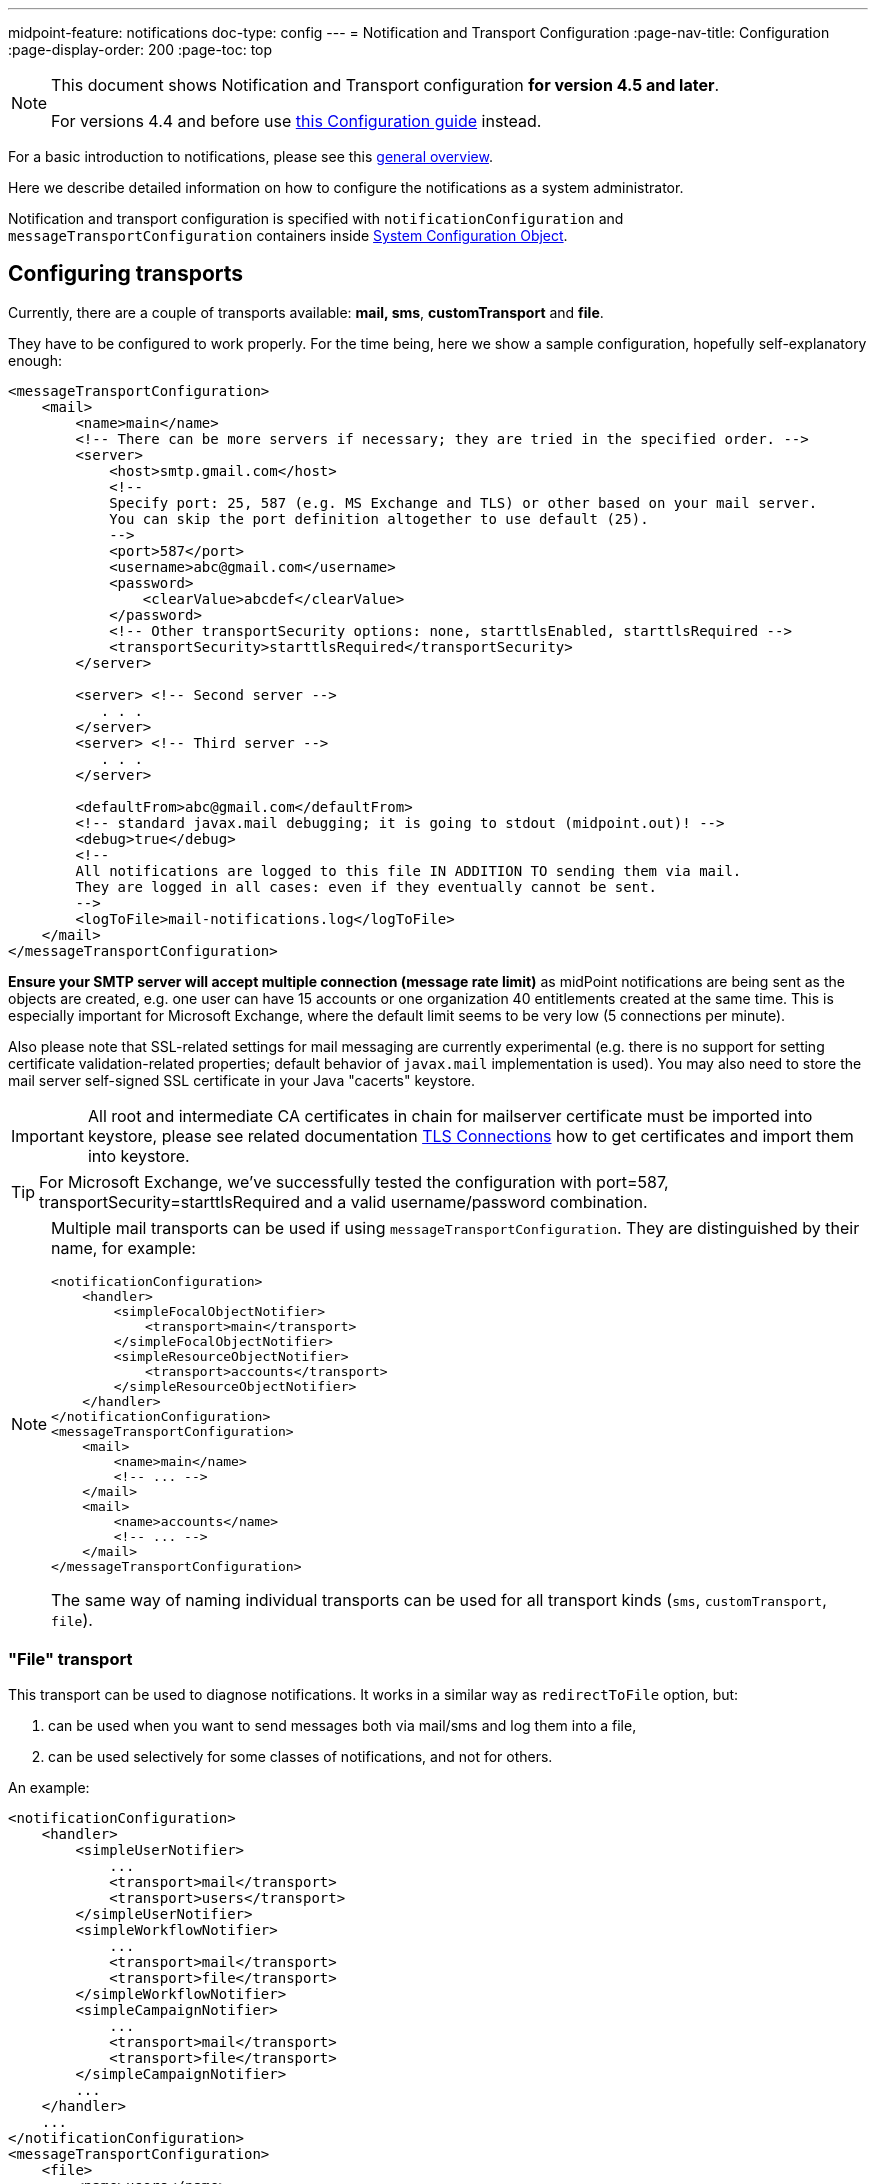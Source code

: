 ---
midpoint-feature: notifications
doc-type: config
---
= Notification and Transport Configuration
:page-nav-title: Configuration
:page-display-order: 200
:page-toc: top

[NOTE]
====
This document shows Notification and Transport configuration *for version 4.5 and later*.

For versions 4.4 and before use xref:../configuration-4.4-and-before/[this Configuration guide] instead.
====

For a basic introduction to notifications, please see this xref:..[general overview].

Here we describe detailed information on how to configure the notifications as a system administrator.

Notification and transport configuration is specified with `notificationConfiguration` and `messageTransportConfiguration`
containers inside xref:/midpoint/reference/concepts/system-configuration-object/[System Configuration Object].

== Configuring transports

Currently, there are a couple of transports available: *mail, sms*, *customTransport* and *file*.

They have to be configured to work properly.
For the time being, here we show a sample configuration, hopefully self-explanatory enough:

[source,xml]
----
<messageTransportConfiguration>
    <mail>
        <name>main</name>
        <!-- There can be more servers if necessary; they are tried in the specified order. -->
        <server>
            <host>smtp.gmail.com</host>
            <!--
            Specify port: 25, 587 (e.g. MS Exchange and TLS) or other based on your mail server.
            You can skip the port definition altogether to use default (25).
            -->
            <port>587</port>
            <username>abc@gmail.com</username>
            <password>
                <clearValue>abcdef</clearValue>
            </password>
            <!-- Other transportSecurity options: none, starttlsEnabled, starttlsRequired -->
            <transportSecurity>starttlsRequired</transportSecurity>
        </server>

        <server> <!-- Second server -->
           . . .
        </server>
        <server> <!-- Third server -->
           . . .
        </server>

        <defaultFrom>abc@gmail.com</defaultFrom>
        <!-- standard javax.mail debugging; it is going to stdout (midpoint.out)! -->
        <debug>true</debug>
        <!--
        All notifications are logged to this file IN ADDITION TO sending them via mail.
        They are logged in all cases: even if they eventually cannot be sent.
        -->
        <logToFile>mail-notifications.log</logToFile>
    </mail>
</messageTransportConfiguration>
----

*Ensure your SMTP server will accept multiple connection (message rate limit)* as midPoint notifications are being sent as the objects are created, e.g. one user can have 15 accounts or one organization 40 entitlements created at the same time.
This is especially important for Microsoft Exchange, where the default limit seems to be very low (5 connections per minute).

Also please note that SSL-related settings for mail messaging are currently experimental (e.g. there is no support for setting certificate validation-related properties; default behavior of `javax.mail` implementation is used).
You may also need to store the mail server self-signed SSL certificate in your Java "cacerts" keystore.

[IMPORTANT]
====
All root and intermediate CA certificates in chain for mailserver certificate must be imported into keystore, please see related documentation link:../../security/crypto/ssl-connections-client-side-.adoc[TLS Connections] how to get certificates and import them into keystore.
====

[TIP]
====
For Microsoft Exchange, we've successfully tested the configuration with port=587, transportSecurity=starttlsRequired and a valid username/password combination.
====

[NOTE]
====
Multiple mail transports can be used if using `messageTransportConfiguration`.
They are distinguished by their name, for example:

[source,xml]
----
<notificationConfiguration>
    <handler>
        <simpleFocalObjectNotifier>
            <transport>main</transport>
        </simpleFocalObjectNotifier>
        <simpleResourceObjectNotifier>
            <transport>accounts</transport>
        </simpleResourceObjectNotifier>
    </handler>
</notificationConfiguration>
<messageTransportConfiguration>
    <mail>
        <name>main</name>
        <!-- ... -->
    </mail>
    <mail>
        <name>accounts</name>
        <!-- ... -->
    </mail>
</messageTransportConfiguration>
----

The same way of naming individual transports can be used for all transport kinds (`sms`, `customTransport`, `file`).
====

=== "File" transport

This transport can be used to diagnose notifications.
It works in a similar way as `redirectToFile` option, but:

. can be used when you want to send messages both via mail/sms and log them into a file,

. can be used selectively for some classes of notifications, and not for others.

An example:

[source,xml]
----
<notificationConfiguration>
    <handler>
        <simpleUserNotifier>
            ...
            <transport>mail</transport>
            <transport>users</transport>
        </simpleUserNotifier>
        <simpleWorkflowNotifier>
            ...
            <transport>mail</transport>
            <transport>file</transport>
        </simpleWorkflowNotifier>
        <simpleCampaignNotifier>
            ...
            <transport>mail</transport>
            <transport>file</transport>
        </simpleCampaignNotifier>
        ...
    </handler>
    ...
</notificationConfiguration>
<messageTransportConfiguration>
    <file>
        <name>users</name>
        <file>notifications-users.txt</file>
    </file>
    <file>
        <name>file</name>
        <file>notifications-other.txt</file>
    </file>
    <mail>
        <name>mail</name>
        ...
    </mail>
</messageTransportConfiguration>
----

=== "SMS" transport

SMS transport assumes the existence of HTTP-based SMS gateway.
The administrator basically configures how to construct the HTTP request to send the SMS.

Some examples:

[source,xml]
----
<!-- there can be more SMS configurations, distinguished by their name -->
<sms>
    <name>method1</name>
    <!-- there can be one or more gateways; if one fails, the next one is tried -->
    <gateway>
        <urlExpression>
            <script>
                <code>"https://my-sms-gateway.com/send?number=" + encodedTo + "&amp;text=" + encodedMessageText</code>
            </script>
        </urlExpression>
    </gateway>
</sms>

<sms>
    <name>with-post</name>
    <gateway>
        <method>post</method>
        <urlExpression>
            <value>https://gw.com/send</value>
        </urlExpression>
        <headersExpression>
            <value>Content-Type: application/x-www-form-urlencoded</value>
            <value>X-Custom: test</value>
        </headersExpression>
        <bodyExpression>
            <script>
                <code>"Body=\"$encodedMessageText\"&amp;To=$encodedTo&amp;From=$encodedFrom".toString()</code>
            </script>
        </bodyExpression>
        <username>a9038321</username>
        <password>5ecr3t</password>
        <!-- Logs messages to a file IN ADDITION TO being sent via gateway. Useful for debugging. -->
        <logToFile>target/sms.log</logToFile>
    </gateway>
</sms>

<sms>
    <name>test</name>
    <!--
    When used, logs all notifications to a file INSTEAD OF sending them via gateway;
    this element can be used also within definition of a gateway - in that case the
    computed URL is logged as well.
    -->
    <redirectToFile>sms-notifications.log</redirectToFile>
</sms>
----

The following items can be configured for a gateway:

[%autowidth]
|===
| Item | Description | Note

| method
| Which HTTP method is used to send SMS.
Currently, "get" and "post" are supported.
If not specified, "get" is assumed.
| since 3.7.1

| urlExpression
| Expression that returns URL used to send SMS.
| since 3.7.1 (up to 3.7, this item was called `url`)

| headersExpression
| Expression that returns HTTP request headers.
The expression should return 0, 1 or more string values that will be used as request HTTP headers.
Each value is in the form of "name: value", i.e. a header name followed by colon, space and a header value.
If one header has to have more values, such name-value pair should be present more times for the given header name.
| since 3.7.1

| bodyExpression
| Expression that returns request body used to send SMS (as a string).
| since 3.7.1

| bodyEncoding
| Encoding to be used for the message body.
ISO 8859-1 is the default.
Note that if you use any other encoding, your responsibility is to provide appropriate Content-Type header (see headersExpression item).
This requirement might change in the future.
| since 3.7.1

| username, password
| How to authenticate to the SMS gateway.
| since 3.7.1

| redirectToFile
| Instead of opening HTTP connection, writes the URL and other parameters to this file.
Useful for debugging.
|

| logToFile
| In addition to executing the expression, writes all messages to a file.
Useful for debugging.
| since 3.7.1

|===

Expressions specified in `urlExpression` (url), `headersExpression`, `bodyExpression` can use the following variables:

[%autowidth]
|===
| Variable | Meaning

| from
| The message sender: Either message.from, smsConfiguration.defaultFrom or an empty string (in that order).

| to
| List of message recipients.

| messageText
| Message text (body).

| encodedFrom
| URL-encoded version of the `from` variable.

| encodedTo
| URL-encoded version of the `to` variable.

| encodedMessageText
| URL-encoded version of the `messageText` variable.

| message
| The whole message (`com.evolveum.midpoint.notifications.api.transports.Message`).

|===

== Configuring notifiers

=== generalNotifier

It can accept any event and produce any notification(s).
All is directed by parameters and expressions, as described in the following table.

Please note that the following parameters can be used in any kind of notifier.

[%autowidth]
|===
| Parameter name | Type | Cardinality | Meaning

| name
| String
| 0..1
| Name of the notifier - just a help to the administrator in order to increase readability of the configuration.


| description
| String
| 0..1
| Description of the notifier - also just a help to the admin.


| recipientExpression
| ExpressionType
| 0..1
| Recipient(s) that should get the notifications.
(TODO: Exact form is to be determined yet, but here may be mail addresses, phone numbers, etc.
We need to think how to distinguish these kinds of destinations.) Default: mail address of the requestee - user that is being dealt with by repository object change or within a workflow; or account owner, if the e-mail address is not empty.


| ccExpression
| ExpressionType
| 0..1
| Recipient(s) that should get the notifications (as Cc).
Only for mail transport.


| bccExpression
| ExpressionType
| 0..1
| Recipient(s) that should get the notifications (as Bcc).
Only for mail transport.


| subjectExpression
| ExpressionType
| 0..1
| How to construct the subject of the message that is to be sent.


| subjectPrefix
| String
| 0..1
| Simpler alternative to subjectExpression: the subject itself will be constructed by the notifier (applicable to concrete kinds of notifiers, like e.g. userPasswordNotifier), but it will be prefixed by value specified here.


| bodyExpression
| ExpressionType
| 0..1
| How to construct the body (text) of the message that is to be sent.


| watchAuxiliaryAttributes
| Boolean
| 0..1
| Whether to send a notification when only auxiliary attributes (namely: validityStatus, validityChangeTimestamp, effectiveStatus, disableTimestamp, modifyChannel, modifyTimestamp, modifierRef and maybe others) are modified.
Default value: false.
This setting also influences the list of modifications that is shown within the notification when using simpleUserNotifier and simplePasswordNotifier - if set to false, modifications of auxiliary attributes are not listed among account/user modifications.


| showModifiedValues
| Boolean
| 0..1
| Whether to show modified values (or only names of changed attributes).
Default: true.
(NOT IMPLEMENTED YET.
THE NAME MIGHT CHANGE.) Applies to concrete notifiers, not to the general one.


| showTechnicalInformation
| Boolean
| 0..1
| Whether to show technical information (e.g. model context or account operation details) in the notification.
Applies to concrete notifiers, not to the general one.


| transport
| String
| 0..N
| To what transport(s) should the message be sent.

| notificationSendingStrategy
| String
| 0..1
| Defines how to send notification to individual recipients.

Possible values: _sameNotificationToAllRecipients_ (a notification message is generated once, and sent to all the recipients in the same form);
_separateNotificationToEachRecipient_ (the default value, a notification message is generated and sent to every recipient separately, taking into account such individual settings as local).


|===

An example:

TODO

=== simpleUserNotifier

Sends out a notification about the change of a user.
It has no special parameters in addition to parameters of a general notifier.

=== simpleFocalObjectNotifier

Sends out a notification about the change of any focal object type.
It has no special parameters in addition to parameters of a general notifier.

=== simpleResourceObjectNotifier

Sends out a notification about the change of a resource object.It has one parameter:

[%autowidth]
|===
| Parameter name | Type | Cardinality | Description

| watchSynchronizationAttributes
| Boolean
| 0..1
| Whether to send a notification when only auxiliary attributes related to synchronization situation (synchronizationSituationDescription, synchronizationSituation) are modified.
Default: false.


|===

=== userPasswordNotifier, accountPasswordNotifier

Send a notification when a user/account password is generated or changed.
No special parameters.

=== workflowNotifier

Send a notification when a process instance or work item is started or completed.
No special parameters.

== Configuring filters

=== category filter

Passes events that are of one of the specified categories.
There are the following categories available:

[%autowidth]
|===
| Category name | Expression | Description

| modelEvent
| event instanceOf ModelEvent &amp;&amp; event.isUserRelated()
| Event connected to a user object in repository.


| resourceObjectEvent
| event.isAccountRelated() (TODO: change this in code and in docs)
| Event connected to an object on a resource.


| workItemEvent
| event.isWorkItemRelated()
| Start/completion of a work item.


| workflowProcessEvent
| event.isWorkflowProcessRelated()
| Start/completion of a workflow process instance.


| workflowEvent
| event.isWorkflowRelated()
| workItemEvent or workflowProcessEvent


|===

(Expressions are used in scripts connected to event processing, see below.)

An example:

[source,xml]
----
<category>modelEvent</category>

----

=== status filter

Passes events that can be described by one of specified status descriptions.
This has a slightly different meaning depending on the event category:

[%autowidth]
|===
| Name | Expression | Meaning for user events | Meaning for account events | Meaning for workflow events++****++

| success
| event.isSuccess()
| All modifications were carried out successfully.++*++
.2+| The operation was successful.
.2+| The request was approved.


| alsoSuccess
| event.isAlsoSuccess()
| At least one modification was carried out successfully.++*++


| onlyFailure
| event.isOnlyFailure()
| All modifications failed.++**++
.2+| The operation was unsuccessful.
.2+| The request was denied.


| failure
| event.isFailure()
| At least one modification failed.++**++


| inProgress
| event.isInProgress()
| At least one modification is in progress.++***++
| The operation is in progress.
| The result of request is not known.

|===

(++*++) The result is either SUCCESS, WARNING, or NOT_APPLICABLE.

(++**++) The result is either FATAL_ERROR, PARTIAL_ERROR or NOT_APPLICABLE.

(++***++) The result is IN_PROGRESS.

Please note that we take into account only user (i.e. focus) modifications, *not* modifications of user's accounts.

(++****++) Alternatively, it is possible to use the following expressions for workflow events: event.isApproved(), event.isRejected(), event.isResultKnown().

=== operation filter

Filters events based on operation that was executed (or attempted to execute).

[%autowidth]
|===
| Name | Expression | Description for user and account events. | Description for workflow events.

| add
| event.isAdd()
| User/account is created.
| Work item or process instance is started.


| modify
| event.isModify()
| User/account is modified.
| N/A


| delete
| event.isDelete()
| User/account is deleted.
| Work item or process instance has been competed.


|===

=== focus type filter

Filters events based on focus type that was processed.

[%autowidth]
|===
| Name | Expression | Description

| focusType
| event.getFocusType()

event.getFocusTypeName()
| Type of the processed object, e.g. `RoleType`.

Type of the processed object without suffix, e.g. `Role`

|===

An example:

[source,xml]
----
<focusType>RoleType</focusType>
----


=== expression filter

Passes events based on arbitrary expression.
Some examples:

[source,xml]
----
<!-- passes 'new account' events requested by user named "security-admin" -->
<expressionFilter>
    <script><code>event.isAccountRelated() &amp;&amp; event.isAdd() &amp;&amp; "security-admin".equals(requester?.getName()?.getOrig())</code></script>
</expressionFilter>
----

== Expressions

Any xref:/midpoint/reference/expressions/expressions/[expressions] supported by midPoint can be used.

Variables that are available are:

[%autowidth]
|===
| Name | Type | Description

| event
| com.evolveum.midpoint.notifications.events.Event
| The event that is being processed.

| requester
| UserType
| The user who requested the operation (if known; might be null).

| requestee
| ObjectType
| The object (typically a user) that is modified by the operation, or the owner of an account that is modified by the operation (if known; might be null).

| assignee
| UserType
| The user who is assigned the work item (only for WorkItemEvent).

| transportName
| String
| Name of transport (e.g. "mail", "sms", etc.). Available in expressions for getting recipient(s), message subject and body.
Not available in expressionFilters.

|===

== Expression Variables

[TIP]
====
Please refer to https://download.evolveum.com/midpoint/latest/midpoint-4.9-SNAPSHOT-javadoc/com/evolveum/midpoint/notifications/api/events/Event.html[Javadoc for com.evolveum.midpoint.notifications.api.events.Event] to learn about *all* possible variables.
The methods documented in Javadoc can be used in your expressions.

Other variables are defined for specific event types which are defined as subinterfaces of `Event` package.
====

// FIXME fix when macro is available, to point to specific Javadoc pages for support/master versions...
// FIXME for now, I will point to master as agreed with Igor 4.3.2024.
//Test: xref:/midpoint/#{ver}/midpoint-#{ver}javadoc/com/evolveum/midpoint/notifications/api/events/Event.html[]

//Test 2: https://download.evolveum.com/midpoint/#{ver}/midpoint-#{ver}-javadoc/com/evolveum/midpoint/notifications/api/events/Event.html[Event doc]

// Ver: #{ver} / {{ ver }}


In your expressions, `event` variable contains the whole event object.
Properties of `event` object can be accessed using Java calls, but both Groovy and Velocity allow short usage form:

.*Groovy*
* `event.channel` instead of `event.getChannel()`
* `event.focusPassword` instead of `event.getFocusPassword()`
* `event.success` instead of `event.isSuccess()`
* etc.

.*Velocity*
* `$event.channel` instead of `$event.getChannel()`
* `$event.focusPassword` instead of `$event.getFocusPassword()`
* `$event.success` instead of `$event.isSuccess()`
* etc.

Please refer to the following documentation for the shorter notation rules:

* *Groovy*: https://groovy-lang.org/objectorientation.html#properties
* *Velocity*: https://velocity.apache.org/engine/1.7/user-guide.html#property-lookup-rules

=== Expression Variables for Any Events

[%autowidth]
|===
|Groovy (short) | Velocity (short) |Groovy (long)| Velocity (long)|Description

|event.channel
|$event.channel
|event.getChannel()
|$event.getChannel()
|Returns the channel for the event

|event.id
|$event.id
|event.getId()
|$event.getId()
|Returns randomly generated event ID

|event.requestee
|$event.requestee
|event.getRequestee()
|$event.getRequestee()
|Returns the entity that is the object of this event or the owner of the object (e.g. account) of this event

|event.requesteeName
|$event.requesteeName
|event.getRequesteeName()
|$event.getRequesteeName()
|Returns requestee's `name` property.

|event.requesteeDisplayName
|$event.requesteeDisplayName
|event.getRequesteeDisplayName()
|$event.getRequesteeDisplayName()
|Returns requestee's "display name", e.g. user's `fullName` property if it exists.

|event.requesteeObject
|$event.requesteeObject
|event.getRequesteeObject()
|$event.getRequesteeObject()
|Returns the entity that is the object of this event or the owner of the object (e.g. account) of this event

|event.requesteeOid
|$event.requesteeOid
|event.getRequesteeOid()
|$event.getRequesteeOid()
|Returns requestee's oid.

|event.requester
|$event.requester
|event.getRequester()
|$event.getRequester()
|Returns the entity that requested the operation that resulted in the event being generated.

|event.statusAsText
|$event.statusAsText
|event.getStatusAsText()
|$event.getStatusAsText()
|Returns the status of the event converted to text and uppercased, e.g. `SUCCESS`

|event.success
|$event.success
|event.isSuccess()
|$event.isSuccess()
|Returns true if the event resulted in success

|event.failure
|$event.failure
|event.isFailure()
|$event.isFailure()
|Returns true if the event resulted in failure

|===


=== Expression Variables Specific For Model Event

[TIP]
====
Please refer to https://download.evolveum.com/midpoint/latest/midpoint-4.9-SNAPSHOT-javadoc/com/evolveum/midpoint/notifications/api/events/ModelEvent.html[Javadoc for com.evolveum.midpoint.notifications.api.events.ModelEvent] to learn about *all* possible variables.
The methods documented in Javadoc can be used in your expressions.

All variables for `Event` can be used as well.
====

[%autowidth]
|===
|Groovy (short) | Velocity (short) |Groovy (long)| Velocity (long)|Description

|event.changeType
|$event.changeType
|event.getChangeType()
|$event.getChangeType()
|Returns change type (ADD, MODIFY, DELETE) from the event

|event.contentAsFormattedList
|$event.contentAsFormattedList
|event.getContentAsFormattedList()
|$event.getContentAsFormattedList()
|Returns formatted list of changes for this event. NOTE: The content is rendered in plain text and will not use any HTML formatting.

|event.focusPassword
|$event.focusPassword
|event.getFocusPassword()
|$event.getFocusPassword()
|Returns focal object password if known (e.g. during password generation)

|===

=== Expression Variables Specific For ResourceObject Event

[TIP]
====
Please refer to https://download.evolveum.com/midpoint/latest/midpoint-4.9-SNAPSHOT-javadoc/com/evolveum/midpoint/notifications/api/events/ResourceObjectEvent.html[Javadoc for com.evolveum.midpoint.notifications.api.events.ResourceObjectEvent] to learn about *all* possible variables.
The methods documented in Javadoc can be used in your expressions.

All variables for `Event` can be used as well.
====

[%autowidth]
|===
|Groovy (short) | Velocity (short) |Groovy (long)| Velocity (long)|Description

|event.changeType
|$event.changeType
|event.getChangeType()
|$event.getChangeType()
|Returns change type (ADD, MODIFY, DELETE) from the event

|event.contentAsFormattedList
|$event.contentAsFormattedList
|event.getContentAsFormattedList()
|$event.getContentAsFormattedList()
|Returns formatted list of changes for this event. NOTE: The content is rendered in plain text and will not use any HTML formatting.

|event.plaintextPassword
|$event.plaintextPassword
|event.getPlaintextPassword()
|event.getPlaintextPassword()
|Returns resource object password if known (e.g. during password generation)

|===

=== Expression Variables Specific For WorkflowProcess Event

[TIP]
====
Please refer to https://download.evolveum.com/midpoint/latest/midpoint-4.9-SNAPSHOT-javadoc/com/evolveum/midpoint/notifications/api/events/WorkflowProcessEvent.html[Javadoc for com.evolveum.midpoint.notifications.api.events.WorkflowProcessEvent] to learn about *all* possible variables.
The methods documented in Javadoc can be used in your expressions.

All variables for `Event` can be used as well.
====

[%autowidth]
|===
|Groovy (short) | Velocity (short) |Groovy (long)| Velocity (long)|Description

|event.caseName
|$event.caseName
|event.getCaseName()
|$event.getCaseName()
|Returns the case name

|event.statusAsText
|$event.statusAsText
|event.getStatusAsText()
|$event.getStatusAsText()
|Returns the case outcome (`Approved` or `Rejected`).

|===

=== Expression Variables Specific For WorkItemAllocation Event

[TIP]
====
Please refer to https://download.evolveum.com/midpoint/latest/midpoint-4.9-SNAPSHOT-javadoc/com/evolveum/midpoint/notifications/api/events/WorkItemEvent.html[Javadoc for com.evolveum.midpoint.notifications.api.events.WorkItemEvent] to learn about *all* possible variables.
The methods documented in Javadoc can be used in your expressions.

All variables for `Event` can be used as well.
====

[%autowidth]
|===
|Groovy (short) | Velocity (short) |Groovy (long)| Velocity (long)|Description

|event.workItemId
|$event.workItemId
|event.getWorkItemId()
|$event.getWorkItemId()
a|Returns the workitem id which can be used for further operations. Example:

* call `event.getWorkItem().getDeadline()` to get workitem deadline date/time if workitem timeouts are used

|event.workItemUrl
|$event.workItemUrl
|event.getWorkItemUrl()
|$event.getWorkItemUrl()
|Returns the URL which can be used as a direct link to act on this workitem. Very useful for notifications.
The URL is composed using `midpoint.createWorkItemCompletionLink()` method.

|event.cause.type
|$event.cause.type
|event.getCause().getType()
|$event.getCause().getType()
|For timed actions (workitem with a deadline defined): returns `TIMED_ACTION`

|event.operationKind
|$event.operationKind
|event.getOperationKind()
|$event.getOperationKind()
a|Returns information about the operation that will be executed if timed actions are used (e.g. if you set workitem deadline, it will be automatically completed (e.g. rejected) after the deadline).

Possible values:

`CLAIM`: Claim operation.
`RELEASE`: Release operation.
`COMPLETE`: Complete (approve/reject) operation. (Explicit or automated.)
`DELEGATE`: Delegate operation. (Explicit or automated.)
`ESCALATE`: Escalate operation. (Explicit or automated.)
`CANCEL`: Cancel operation. Work item was cancelled as a result of other action. (E.g. another work item was completed, resulting in process or stage completion. Or the process was cancelled/deleted externally.)

|===


////
TODO document other expression variables

E.g. for recipient variables it's:
actor = null (event initiator, administrator, task owner, etc.)
basic = com.evolveum.midpoint.model.common.expression.functions.BasicExpressionFunctions
configuration = systemConfiguration:00000000-0000-0000-0000-000000000001
event = CustomEventImpl{id=1645537796646-0-1,requester=null,requestee=SimpleObjectRef{oid='null', objectType=user:null(null)}} (example, other event types possible)
localizationService = com.evolveum.midpoint.common.LocalizationServiceImpl
log = com.evolveum.midpoint.model.common.expression.functions.LogExpressionFunctions
midpoint = com.evolveum.midpoint.model.impl.expr.MidpointFunctionsImpl
notificationFunctions = com.evolveum.midpoint.notifications.impl.NotificationFunctions
prismContext = com.evolveum.midpoint.prism.impl.PrismContextImpl
requestee = user:null(null)
requester = null (event.requester?)
textFormatter = com.evolveum.midpoint.notifications.impl.formatters.TextFormatter
transportName = test (String)

Groovy used to print it: this.binding.variables.each {k,v -> println "$k = $v"}

Link any other expression documentation discussing variables?
////

== Troubleshooting configuration

If the configuration doesn't do what is expected, or seemingly does nothing at all, it may
be the right time to add some debug log messages for notifications and transport components.
In the xref:/midpoint/reference/concepts/system-configuration-object/[System Configuration],
add the loggers for `NOTIFICATION` and `TRANSPORT` (predefined `LoggingComponentType`-s)
and set them to the `DEBUG` level.
This should provide additional information if the notification is skipped and why.

